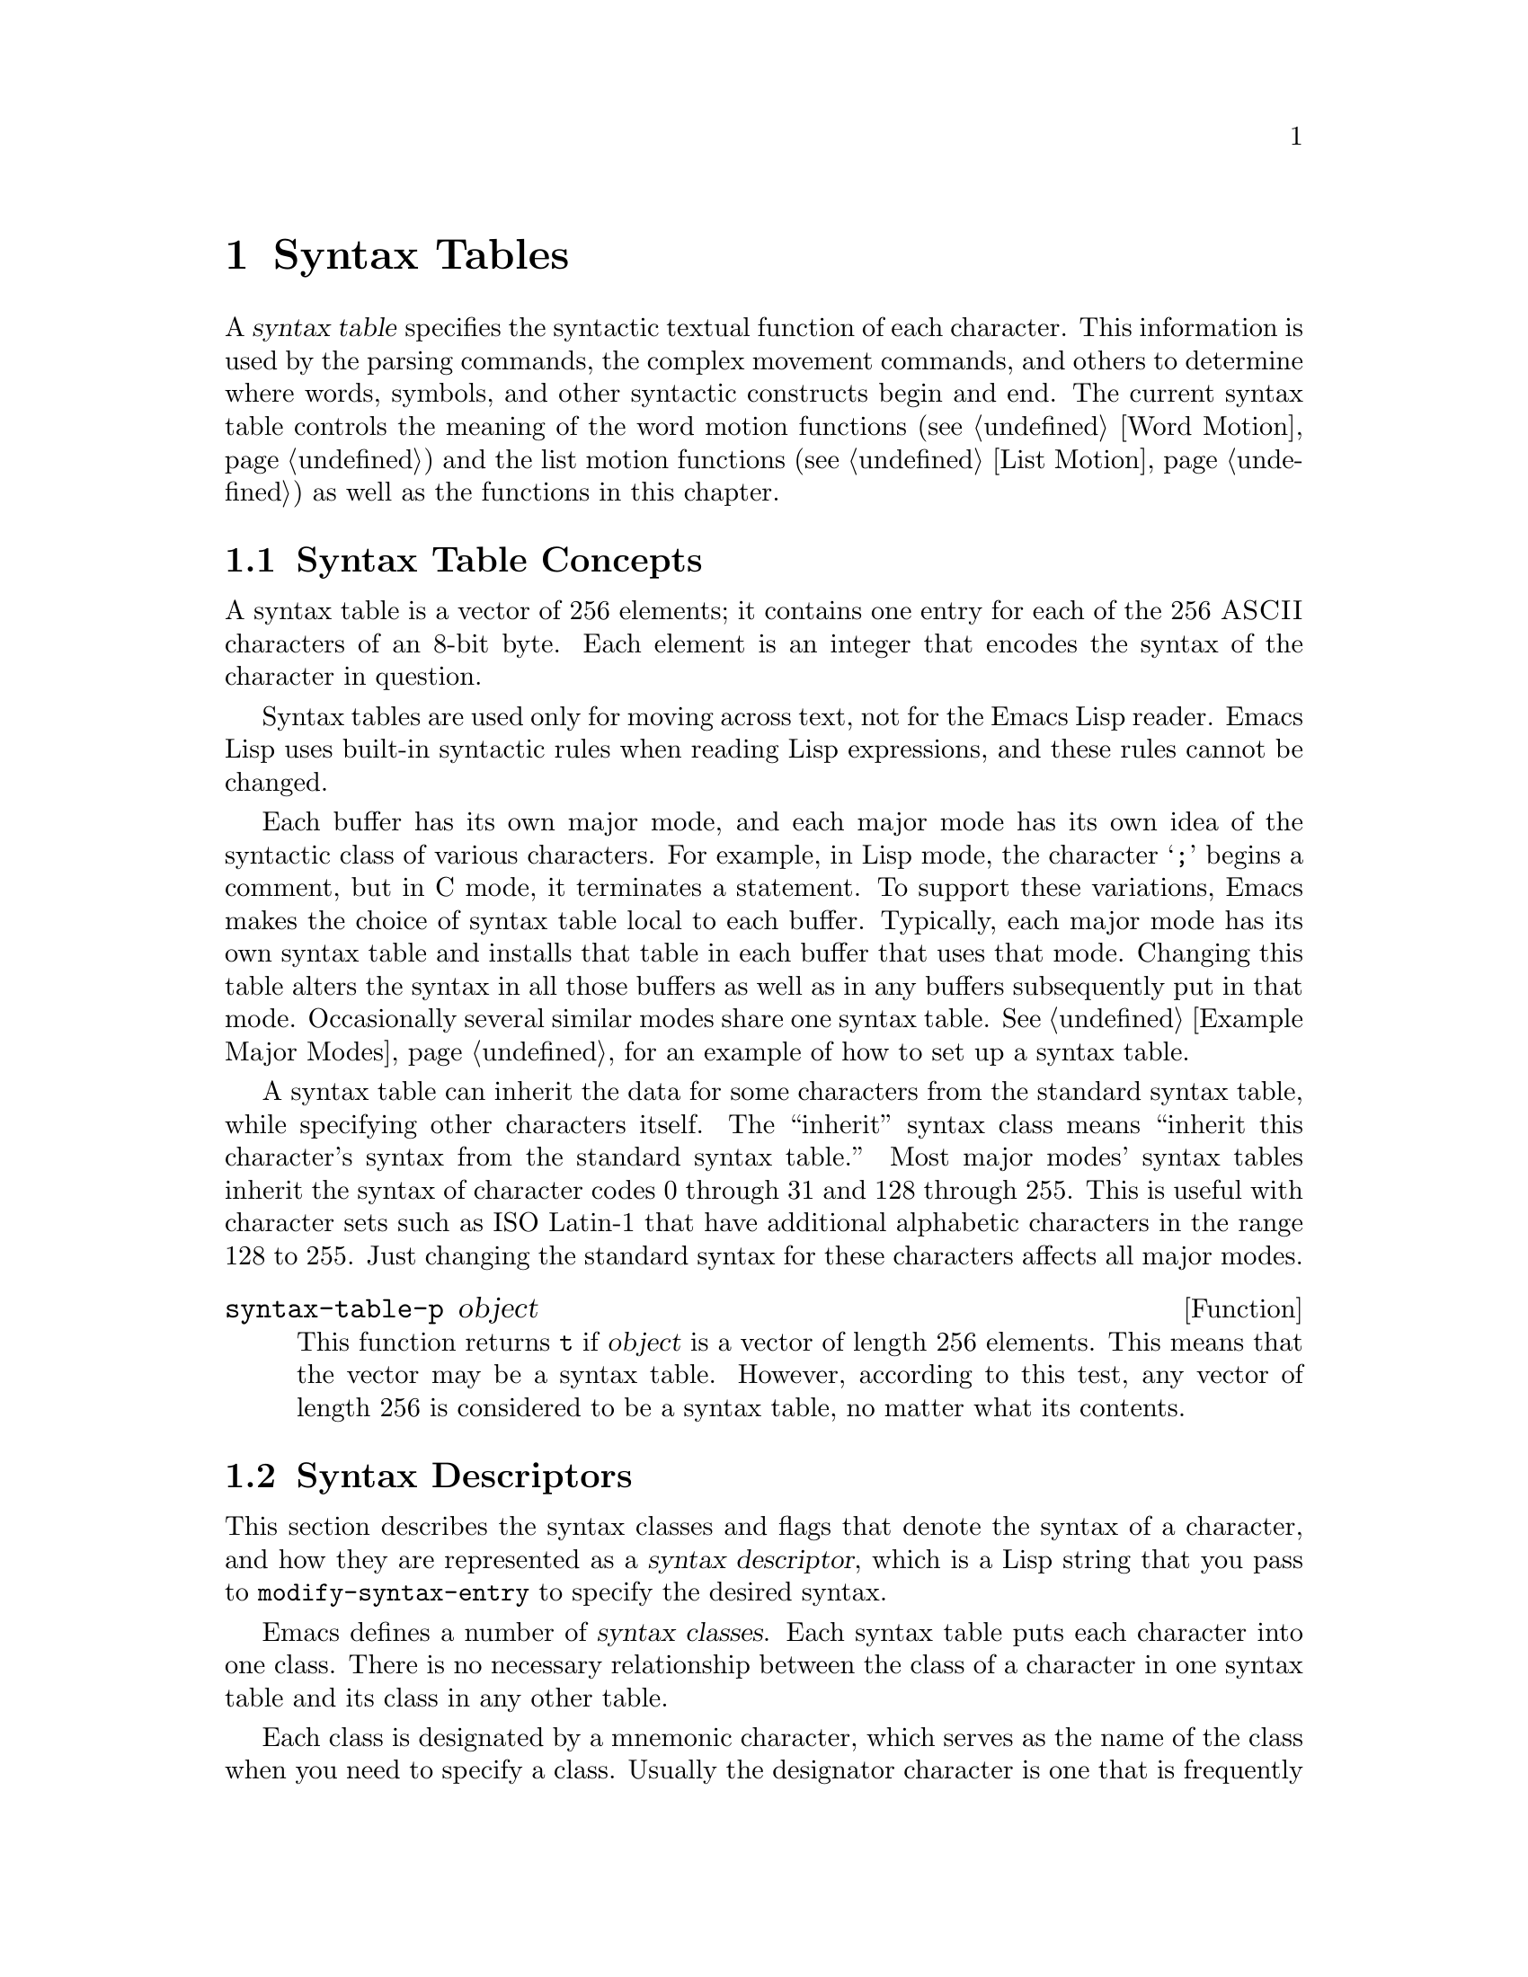 @c -*-texinfo-*-
@c This is part of the GNU Emacs Lisp Reference Manual.
@c Copyright (C) 1990, 1991, 1992, 1993, 1994 Free Software Foundation, Inc. 
@c See the file elisp.texi for copying conditions.
@setfilename ../info/syntax
@node Syntax Tables, Abbrevs, Searching and Matching, Top
@chapter Syntax Tables
@cindex parsing
@cindex syntax table
@cindex text parsing

  A @dfn{syntax table} specifies the syntactic textual function of each
character.  This information is used by the parsing commands, the
complex movement commands, and others to determine where words, symbols,
and other syntactic constructs begin and end.  The current syntax table
controls the meaning of the word motion functions (@pxref{Word Motion})
and the list motion functions (@pxref{List Motion}) as well as the
functions in this chapter.

@menu
* Basics: Syntax Basics.     Basic concepts of syntax tables.
* Desc: Syntax Descriptors.  How characters are classified.
* Syntax Table Functions::   How to create, examine and alter syntax tables.
* Motion and Syntax::	     Moving over characters with certain syntaxes.
* Parsing Expressions::      Parsing balanced expressions
                                using the syntax table.
* Standard Syntax Tables::   Syntax tables used by various major modes.
* Syntax Table Internals::   How syntax table information is stored.
@end menu

@node Syntax Basics
@section Syntax Table Concepts

@ifinfo
  A @dfn{syntax table} provides Emacs with the information that
determines the syntactic use of each character in a buffer.  This
information is used by the parsing commands, the complex movement
commands, and others to determine where words, symbols, and other
syntactic constructs begin and end.  The current syntax table controls
the meaning of the word motion functions (@pxref{Word Motion}) and the
list motion functions (@pxref{List Motion}) as well as the functions in
this chapter.
@end ifinfo

  A syntax table is a vector of 256 elements; it contains one entry for
each of the 256 @sc{ASCII} characters of an 8-bit byte.  Each element is
an integer that encodes the syntax of the character in question.

  Syntax tables are used only for moving across text, not for the Emacs
Lisp reader.  Emacs Lisp uses built-in syntactic rules when reading Lisp
expressions, and these rules cannot be changed.

  Each buffer has its own major mode, and each major mode has its own
idea of the syntactic class of various characters.  For example, in Lisp
mode, the character @samp{;} begins a comment, but in C mode, it
terminates a statement.  To support these variations, Emacs makes the
choice of syntax table local to each buffer.  Typically, each major
mode has its own syntax table and installs that table in each buffer
that uses that mode.  Changing this table alters the syntax in all
those buffers as well as in any buffers subsequently put in that mode.
Occasionally several similar modes share one syntax table.
@xref{Example Major Modes}, for an example of how to set up a syntax
table.

A syntax table can inherit the data for some characters from the
standard syntax table, while specifying other characters itself.  The
``inherit'' syntax class means ``inherit this character's syntax from
the standard syntax table.''  Most major modes' syntax tables inherit
the syntax of character codes 0 through 31 and 128 through 255.  This is
useful with character sets such as ISO Latin-1 that have additional
alphabetic characters in the range 128 to 255.  Just changing the
standard syntax for these characters affects all major modes.

@defun syntax-table-p object
This function returns @code{t} if @var{object} is a vector of length 256
elements.  This means that the vector may be a syntax table.  However,
according to this test, any vector of length 256 is considered to be a
syntax table, no matter what its contents.
@end defun

@node Syntax Descriptors
@section Syntax Descriptors
@cindex syntax classes

  This section describes the syntax classes and flags that denote the
syntax of a character, and how they are represented as a @dfn{syntax
descriptor}, which is a Lisp string that you pass to
@code{modify-syntax-entry} to specify the desired syntax.

  Emacs defines a number of @dfn{syntax classes}.  Each syntax table
puts each character into one class.  There is no necessary relationship
between the class of a character in one syntax table and its class in
any other table.

  Each class is designated by a mnemonic character, which serves as the
name of the class when you need to specify a class.  Usually the
designator character is one that is frequently in that class; however,
its meaning as a designator is unvarying and independent of what syntax
that character currently has.

@cindex syntax descriptor
  A syntax descriptor is a Lisp string that specifies a syntax class, a
matching character (used only for the parenthesis classes) and flags.
The first character is the designator for a syntax class.  The second
character is the character to match; if it is unused, put a space there.
Then come the characters for any desired flags.  If no matching
character or flags are needed, one character is sufficient.

  For example, the descriptor for the character @samp{*} in C mode is
@samp{@w{. 23}} (i.e., punctuation, matching character slot unused,
second character of a comment-starter, first character of an
comment-ender), and the entry for @samp{/} is @samp{@w{. 14}} (i.e.,
punctuation, matching character slot unused, first character of a
comment-starter, second character of a comment-ender).

@menu
* Syntax Class Table::      Table of syntax classes.
* Syntax Flags::            Additional flags each character can have.
@end menu

@node Syntax Class Table
@subsection Table of Syntax Classes

  Here is a table of syntax classes, the characters that stand for them,
their meanings, and examples of their use.

@deffn {Syntax class} @w{whitespace character}
@dfn{Whitespace characters} (designated with @w{@samp{@ }} or @samp{-})
separate symbols and words from each other.  Typically, whitespace
characters have no other syntactic significance, and multiple whitespace
characters are syntactically equivalent to a single one.  Space, tab,
newline and formfeed are almost always classified as whitespace.
@end deffn

@deffn {Syntax class} @w{word constituent}
@dfn{Word constituents} (designated with @samp{w}) are parts of normal
English words and are typically used in variable and command names in
programs.  All upper- and lower-case letters, and the digits, are typically
word constituents.
@end deffn

@deffn {Syntax class} @w{symbol constituent}
@dfn{Symbol constituents} (designated with @samp{_}) are the extra
characters that are used in variable and command names along with word
constituents.  For example, the symbol constituents class is used in
Lisp mode to indicate that certain characters may be part of symbol
names even though they are not part of English words.  These characters
are @samp{$&*+-_<>}.  In standard C, the only non-word-constituent
character that is valid in symbols is underscore (@samp{_}).
@end deffn

@deffn {Syntax class} @w{punctuation character}
@dfn{Punctuation characters} (@samp{.}) are those characters that are
used as punctuation in English, or are used in some way in a programming
language to separate symbols from one another.  Most programming
language modes, including Emacs Lisp mode, have no characters in this
class since the few characters that are not symbol or word constituents
all have other uses.
@end deffn

@deffn {Syntax class} @w{open parenthesis character}
@deffnx {Syntax class} @w{close parenthesis character}
@cindex parenthesis syntax
Open and close @dfn{parenthesis characters} are characters used in
dissimilar pairs to surround sentences or expressions.  Such a grouping
is begun with an open parenthesis character and terminated with a close.
Each open parenthesis character matches a particular close parenthesis
character, and vice versa.  Normally, Emacs indicates momentarily the
matching open parenthesis when you insert a close parenthesis.
@xref{Blinking}.

The class of open parentheses is designated with @samp{(}, and that of
close parentheses with @samp{)}.

In English text, and in C code, the parenthesis pairs are @samp{()},
@samp{[]}, and @samp{@{@}}.  In Emacs Lisp, the delimiters for lists and
vectors (@samp{()} and @samp{[]}) are classified as parenthesis
characters.
@end deffn

@deffn {Syntax class} @w{string quote}
@dfn{String quote characters} (designated with @samp{"}) are used in
many languages, including Lisp and C, to delimit string constants.  The
same string quote character appears at the beginning and the end of a
string.  Such quoted strings do not nest.

The parsing facilities of Emacs consider a string as a single token.
The usual syntactic meanings of the characters in the string are
suppressed.

The Lisp modes have two string quote characters: double-quote (@samp{"})
and vertical bar (@samp{|}).  @samp{|} is not used in Emacs Lisp, but it
is used in Common Lisp.  C also has two string quote characters:
double-quote for strings, and single-quote (@samp{'}) for character
constants.

English text has no string quote characters because English is not a
programming language.  Although quotation marks are used in English,
we do not want them to turn off the usual syntactic properties of
other characters in the quotation.
@end deffn

@deffn {Syntax class} @w{escape}
An @dfn{escape character} (designated with @samp{\}) starts an escape
sequence such as is used in C string and character constants.  The
character @samp{\} belongs to this class in both C and Lisp.  (In C, it
is used thus only inside strings, but it turns out to cause no trouble
to treat it this way throughout C code.)

Characters in this class count as part of words if
@code{words-include-escapes} is non-@code{nil}.  @xref{Word Motion}.
@end deffn

@deffn {Syntax class} @w{character quote}
A @dfn{character quote character} (designated with @samp{/}) quotes the
following character so that it loses its normal syntactic meaning.  This
differs from an escape character in that only the character immediately
following is ever affected.

Characters in this class count as part of words if
@code{words-include-escapes} is non-@code{nil}.  @xref{Word Motion}.

This class is used for backslash in @TeX{} mode.
@end deffn

@deffn {Syntax class} @w{paired delimiter}
@dfn{Paired delimiter characters} (designated with @samp{$}) are like
string quote characters except that the syntactic properties of the
characters between the delimiters are not suppressed.  Only @TeX{} mode
uses a paired delimiter presently---the @samp{$} that both enters and
leaves math mode.
@end deffn

@deffn {Syntax class} @w{expression prefix}
An @dfn{expression prefix operator} (designated with @samp{'}) is used
for syntactic operators that are part of an expression if they appear
next to one.  These characters in Lisp include the apostrophe, @samp{'}
(used for quoting), the comma, @samp{,} (used in macros), and @samp{#}
(used in the read syntax for certain data types).
@end deffn

@deffn {Syntax class} @w{comment starter}
@deffnx {Syntax class} @w{comment ender}
@cindex comment syntax
The @dfn{comment starter} and @dfn{comment ender} characters are used in
various languages to delimit comments.  These classes are designated
with @samp{<} and @samp{>}, respectively.

English text has no comment characters.  In Lisp, the semicolon
(@samp{;}) starts a comment and a newline or formfeed ends one.
@end deffn

@deffn {Syntax class} @w{inherit}
This syntax class does not specify a syntax.  It says to look in the
standard syntax table to find the syntax of this character.  The
designator for this syntax code is @samp{@@}.
@end deffn

@node Syntax Flags
@subsection Syntax Flags
@cindex syntax flags

  In addition to the classes, entries for characters in a syntax table
can include flags.  There are six possible flags, represented by the
characters @samp{1}, @samp{2}, @samp{3}, @samp{4}, @samp{b} and
@samp{p}.

  All the flags except @samp{p} are used to describe multi-character
comment delimiters.  The digit flags indicate that a character can
@emph{also} be part of a comment sequence, in addition to the syntactic
properties associated with its character class.  The flags are
independent of the class and each other for the sake of characters such
as @samp{*} in C mode, which is a punctuation character, @emph{and} the
second character of a start-of-comment sequence (@samp{/*}), @emph{and}
the first character of an end-of-comment sequence (@samp{*/}).

The flags for a character @var{c} are:

@itemize @bullet
@item
@samp{1} means @var{c} is the start of a two-character comment-start
sequence.

@item
@samp{2} means @var{c} is the second character of such a sequence.

@item
@samp{3} means @var{c} is the start of a two-character comment-end
sequence.

@item
@samp{4} means @var{c} is the second character of such a sequence.

@item
@c Emacs 19 feature
@samp{b} means that @var{c} as a comment delimiter belongs to the
alternative ``b'' comment style.

Emacs supports two comment styles simultaneously in any one syntax
table.  This is for the sake of C++.  Each style of comment syntax has
its own comment-start sequence and its own comment-end sequence.  Each
comment must stick to one style or the other; thus, if it starts with
the comment-start sequence of style ``b'', it must also end with the
comment-end sequence of style ``b''.

The two comment-start sequences must begin with the same character; only
the second character may differ.  Mark the second character of the
``b''-style comment-start sequence with the @samp{b} flag.

A comment-end sequence (one or two characters) applies to the ``b''
style if its first character has the @samp{b} flag set; otherwise, it
applies to the ``a'' style.

The appropriate comment syntax settings for C++ are as follows:

@table @asis
@item @samp{/}
@samp{124b}
@item @samp{*}
@samp{23}
@item newline
@samp{>b}
@end table

This defines four comment-delimiting sequences:

@table @asis
@item @samp{/*}
This is a comment-start sequence for ``a'' style because the
second character, @samp{*}, does not have the @samp{b} flag.

@item @samp{//}
This is a comment-start sequence for ``b'' style because the second
character, @samp{/}, does have the @samp{b} flag.

@item @samp{*/}
This is a comment-end sequence for ``a'' style because the first
character, @samp{*}, does not have the @samp{b} flag

@item newline
This is a comment-end sequence for ``b'' style, because the newline
character has the @samp{b} flag.
@end table

@item
@c Emacs 19 feature
@samp{p} identifies an additional ``prefix character'' for Lisp syntax.
These characters are treated as whitespace when they appear between
expressions.  When they appear within an expression, they are handled
according to their usual syntax codes.

The function @code{backward-prefix-chars} moves back over these
characters, as well as over characters whose primary syntax class is
prefix (@samp{'}).  @xref{Motion and Syntax}.
@end itemize

@node Syntax Table Functions
@section Syntax Table Functions

  In this section we describe functions for creating, accessing and
altering syntax tables.

@defun make-syntax-table
This function creates a new syntax table.  Character codes 0 through
31 and 128 through 255 are set up to inherit from the standard syntax
table.  The other character codes are set up by copying what the
standard syntax table says about them.

Most major mode syntax tables are created in this way.
@end defun

@defun copy-syntax-table &optional table
This function constructs a copy of @var{table} and returns it.  If
@var{table} is not supplied (or is @code{nil}), it returns a copy of the
current syntax table.  Otherwise, an error is signaled if @var{table} is
not a syntax table.
@end defun

@deffn Command modify-syntax-entry char syntax-descriptor  &optional table
This function sets the syntax entry for @var{char} according to
@var{syntax-descriptor}.  The syntax is changed only for @var{table},
which defaults to the current buffer's syntax table, and not in any
other syntax table.  The argument @var{syntax-descriptor} specifies the
desired syntax; this is a string beginning with a class designator
character, and optionally containing a matching character and flags as
well.  @xref{Syntax Descriptors}.

This function always returns @code{nil}.  The old syntax information in
the table for this character is discarded.

An error is signaled if the first character of the syntax descriptor is not
one of the twelve syntax class designator characters.  An error is also
signaled if @var{char} is not a character.

@example
@group
@exdent @r{Examples:}

;; @r{Put the space character in class whitespace.}
(modify-syntax-entry ?\  " ")
     @result{} nil
@end group

@group
;; @r{Make @samp{$} an open parenthesis character,}
;;   @r{with @samp{^} as its matching close.}
(modify-syntax-entry ?$ "(^")
     @result{} nil
@end group

@group
;; @r{Make @samp{^} a close parenthesis character,}
;;   @r{with @samp{$} as its matching open.}
(modify-syntax-entry ?^ ")$")
     @result{} nil
@end group

@group
;; @r{Make @samp{/} a punctuation character,}
;;   @r{the first character of a start-comment sequence,}
;;   @r{and the second character of an end-comment sequence.}
;;   @r{This is used in C mode.}
(modify-syntax-entry ?/ ". 14")
     @result{} nil
@end group
@end example
@end deffn

@defun char-syntax character
This function returns the syntax class of @var{character}, represented
by its mnemonic designator character.  This @emph{only} returns the
class, not any matching parenthesis or flags.

An error is signaled if @var{char} is not a character.

The following examples apply to C mode.  The first example shows that
the syntax class of space is whitespace (represented by a space).  The
second example shows that the syntax of @samp{/} is punctuation.  This
does not show the fact that it is also part of comment-start and -end
sequences.  The third example shows that open parenthesis is in the class
of open parentheses.  This does not show the fact that it has a matching
character, @samp{)}.

@example
@group
(char-to-string (char-syntax ?\ ))
     @result{} " "
@end group

@group
(char-to-string (char-syntax ?/))
     @result{} "."
@end group

@group
(char-to-string (char-syntax ?\())
     @result{} "("
@end group
@end example
@end defun

@defun set-syntax-table table
This function makes @var{table} the syntax table for the current buffer.
It returns @var{table}.
@end defun

@defun syntax-table
This function returns the current syntax table, which is the table for
the current buffer.
@end defun

@node Motion and Syntax
@section Motion and Syntax

  This section describes functions for moving across characters in
certain syntax classes.  None of these functions exists in Emacs
version 18 or earlier.

@defun skip-syntax-forward syntaxes &optional limit
This function moves point forward across characters having syntax classes
mentioned in @var{syntaxes}.  It stops when it encounters the end of
the buffer, or position @var{limit} (if specified), or a character it is
not supposed to skip.
@ignore @c may want to change this.
The return value is the distance traveled, which is a nonnegative
integer.
@end ignore
@end defun

@defun skip-syntax-backward syntaxes &optional limit
This function moves point backward across characters whose syntax
classes are mentioned in @var{syntaxes}.  It stops when it encounters
the beginning of the buffer, or position @var{limit} (if specified), or a
character it is not supposed to skip.
@ignore @c may want to change this.
The return value indicates the distance traveled.  It is an integer that
is zero or less.
@end ignore
@end defun

@defun backward-prefix-chars
This function moves point backward over any number of characters with
expression prefix syntax.  This includes both characters in the
expression prefix syntax class, and characters with the @samp{p} flag.
@end defun

@node Parsing Expressions
@section Parsing Balanced Expressions

  Here are several functions for parsing and scanning balanced
expressions, also known as @dfn{sexps}, in which parentheses match in
pairs.  The syntax table controls the interpretation of characters, so
these functions can be used for Lisp expressions when in Lisp mode and
for C expressions when in C mode.  @xref{List Motion}, for convenient
higher-level functions for moving over balanced expressions.

@defun parse-partial-sexp start limit &optional target-depth stop-before state stop-comment
This function parses a sexp in the current buffer starting at
@var{start}, not scanning past @var{limit}.  It stops at position
@var{limit} or when certain criteria described below are met, and sets
point to the location where parsing stops.  It returns a value
describing the status of the parse at the point where it stops.

If @var{state} is @code{nil}, @var{start} is assumed to be at the top
level of parenthesis structure, such as the beginning of a function
definition.  Alternatively, you might wish to resume parsing in the
middle of the structure.  To do this, you must provide a @var{state}
argument that describes the initial status of parsing.

@cindex parenthesis depth
If the third argument @var{target-depth} is non-@code{nil}, parsing
stops if the depth in parentheses becomes equal to @var{target-depth}.
The depth starts at 0, or at whatever is given in @var{state}.

If the fourth argument @var{stop-before} is non-@code{nil}, parsing
stops when it comes to any character that starts a sexp.  If
@var{stop-comment} is non-@code{nil}, parsing stops when it comes to the
start of a comment.

@cindex parse state
The fifth argument @var{state} is an eight-element list of the same
form as the value of this function, described below.  The return value
of one call may be used to initialize the state of the parse on another
call to @code{parse-partial-sexp}.

The result is a list of eight elements describing the final state of
the parse:

@enumerate 0
@item 
The depth in parentheses, counting from 0.

@item 
@cindex innermost containing parentheses
The character position of the start of the innermost parenthetical
grouping containing the stopping point; @code{nil} if none.

@item 
@cindex previous complete subexpression
The character position of the start of the last complete subexpression
terminated; @code{nil} if none.

@item 
@cindex inside string
Non-@code{nil} if inside a string.  More precisely, this is the
character that will terminate the string.

@item 
@cindex inside comment
@code{t} if inside a comment (of either style).

@item 
@cindex quote character
@code{t} if point is just after a quote character.

@item 
The minimum parenthesis depth encountered during this scan.

@item
@code{t} if inside a comment of style ``b''.
@end enumerate

Elements 0, 3, 4, 5 and 7 are significant in the argument @var{state}.

@cindex indenting with parentheses
This function is most often used to compute indentation for languages
that have nested parentheses.
@end defun

@defun scan-lists from count depth
This function scans forward @var{count} balanced parenthetical groupings
from character number @var{from}.  It returns the character position
where the scan stops.

If @var{depth} is nonzero, parenthesis depth counting begins from that
value.  The only candidates for stopping are places where the depth in
parentheses becomes zero; @code{scan-lists} counts @var{count} such
places and then stops.  Thus, a positive value for @var{depth} means go
out @var{depth} levels of parenthesis.

Scanning ignores comments if @code{parse-sexp-ignore-comments} is
non-@code{nil}.

If the scan reaches the beginning or end of the buffer (or its
accessible portion), and the depth is not zero, an error is signaled.
If the depth is zero but the count is not used up, @code{nil} is
returned.
@end defun

@defun scan-sexps from count
This function scans forward @var{count} sexps from character position
@var{from}.  It returns the character position where the scan stops.

Scanning ignores comments if @code{parse-sexp-ignore-comments} is
non-@code{nil}.

If the scan reaches the beginning or end of (the accessible part of) the
buffer in the middle of a parenthetical grouping, an error is signaled.
If it reaches the beginning or end between groupings but before count is
used up, @code{nil} is returned.
@end defun

@defvar parse-sexp-ignore-comments
@cindex skipping comments
If the value is non-@code{nil}, then comments are treated as
whitespace by the functions in this section and by @code{forward-sexp}.

In older Emacs versions, this feature worked only when the comment
terminator is something like @samp{*/}, and appears only to end a
comment.  In languages where newlines terminate comments, it was
necessary make this variable @code{nil}, since not every newline is the
end of a comment.  This limitation no longer exists.
@end defvar

You can use @code{forward-comment} to move forward or backward over
one comment or several comments.

@defun forward-comment count
This function moves point forward across @var{count} comments (backward,
if @var{count} is negative).  If it finds anything other than a comment
or whitespace, it stops, leaving point at the place where it stopped.
It also stops after satisfying @var{count}.
@end defun

To move forward over all comments and whitespace following point, use
@code{(forward-comment (buffer-size))}.  @code{(buffer-size)} is a good
argument to use, because the number of comments in the buffer cannot
exceed that many.

@node Standard Syntax Tables
@section Some Standard Syntax Tables

  Each of the major modes in Emacs has its own syntax table.  Here are
several of them: 

@defun standard-syntax-table
This function returns the standard syntax table, which is the syntax
table used in Fundamental mode.
@end defun

@defvar text-mode-syntax-table
The value of this variable is the syntax table used in Text mode.
@end defvar

@defvar c-mode-syntax-table
The value of this variable is the syntax table for C-mode buffers.
@end defvar

@defvar emacs-lisp-mode-syntax-table
The value of this variable is the syntax table used in Emacs Lisp mode
by editing commands.  (It has no effect on the Lisp @code{read}
function.)
@end defvar

@node Syntax Table Internals
@section Syntax Table Internals
@cindex syntax table internals

  Each element of a syntax table is an integer that encodes the syntax
of one character: the syntax class, possible matching character, and
flags.  Lisp programs don't usually work with the elements directly; the
Lisp-level syntax table functions usually work with syntax descriptors
(@pxref{Syntax Descriptors}).

  The low 8 bits of each element of a syntax table indicate the
syntax class.

@table @asis
@item @i{Integer}
@i{Class}
@item 0
whitespace
@item 1
punctuation
@item 2
word
@item 3
symbol
@item 4
open parenthesis
@item 5
close parenthesis
@item 6
expression prefix
@item 7
string quote
@item 8
paired delimiter
@item 9
escape
@item 10
character quote
@item 11
comment-start
@item 12
comment-end
@item 13
inherit
@end table

  The next 8 bits are the matching opposite parenthesis (if the
character has parenthesis syntax); otherwise, they are not meaningful.
The next 6 bits are the flags.
